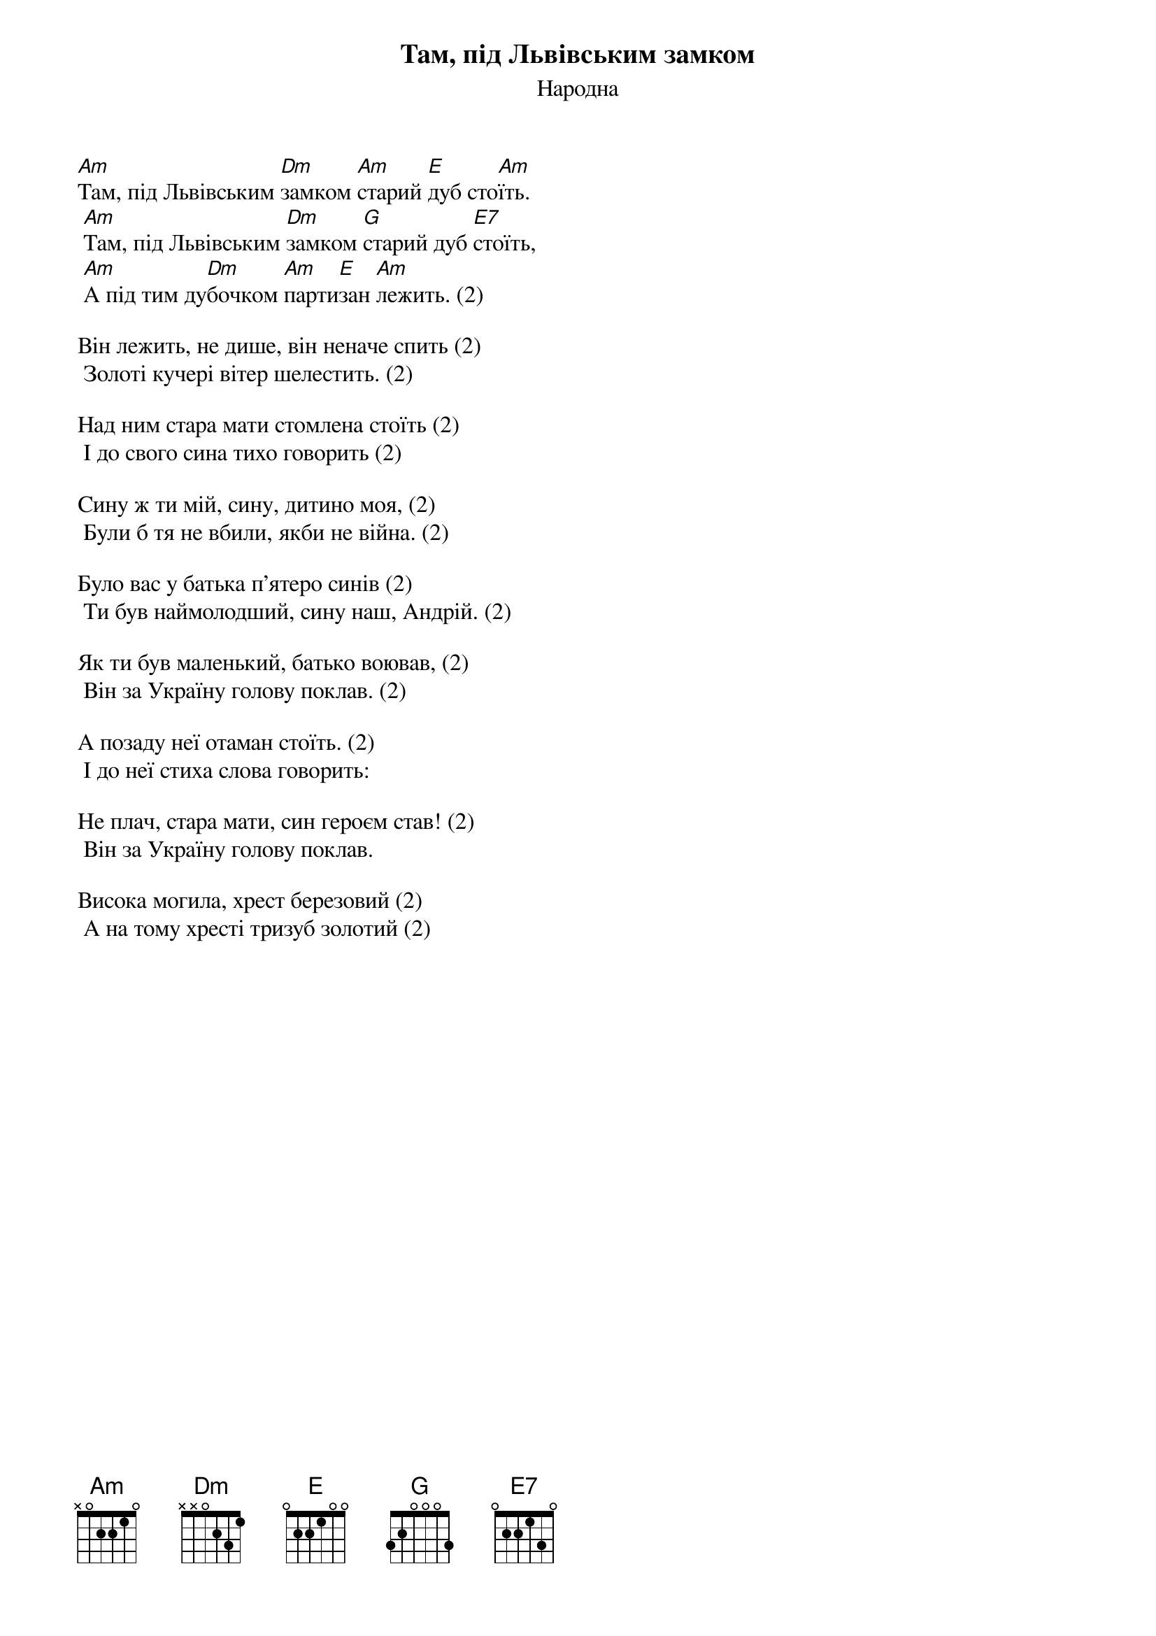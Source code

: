 {title: Там, під Львівським замком}
{subtitle: Народна}

[Am]Там, під Львівським [Dm]замком [Am]старий [E]дуб сто[Am]їть.
	[Am]Там, під Львівським [Dm]замком [G]старий дуб [E7]стоїть,
	[Am]А під тим ду[Dm]бочком [Am]парти[E]зан [Am]лежить. (2)
 
Він лежить, не дише, він неначе спить (2)
	Золоті кучері вітер шелестить. (2)
 
Над ним стара мати стомлена стоїть (2)
	І до свого сина тихо говорить (2)
 
Сину ж ти мій, сину, дитино моя, (2)
	Були б тя не вбили, якби не війна. (2)
 
Було вас у батька п'ятеро синів (2)
	Ти був наймолодший, сину наш, Андрій. (2)
 
Як ти був маленький, батько воював, (2)
	Він за Україну голову поклав. (2)
 
А позаду неї отаман стоїть. (2)
	І до неї стиха слова говорить:

Hе плач, стара мати, син героєм став! (2)
	Він за Україну голову поклав.
 
Висока могила, хрест березовий (2)
	А на тому хресті тризуб золотий (2)